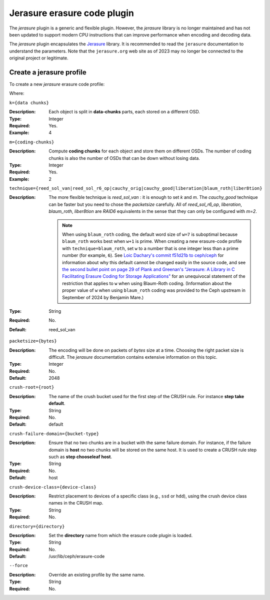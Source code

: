 ============================
Jerasure erasure code plugin
============================

The *jerasure* plugin is a generic and flexible plugin. However,
the *jerasure* library is no longer maintained and has not been
updated to support modern CPU instructions that can improve
performance when encoding and decoding data.

The *jerasure* plugin encapsulates the `Jerasure
<https://github.com/ceph/jerasure>`_ library. It is
recommended to read the ``jerasure`` documentation to
understand the parameters. Note that the ``jerasure.org``
web site as of 2023 may no longer be connected to the original
project or legitimate.

Create a jerasure profile
=========================

To create a new *jerasure* erasure code profile:
 
.. prompt:: bash $

   ceph osd erasure-code-profile set {name} \
     plugin=jerasure \
     k={data-chunks} \
     m={coding-chunks} \
     technique={reed_sol_van|reed_sol_r6_op|cauchy_orig|cauchy_good|liberation|blaum_roth|liber8tion} \
     [crush-root={root}] \
     [crush-failure-domain={bucket-type}] \
     [crush-device-class={device-class}] \
     [directory={directory}] \
     [--force]

Where:

``k={data chunks}``

:Description: Each object is split in **data-chunks** parts,
              each stored on a different OSD.

:Type: Integer
:Required: Yes.
:Example: 4

``m={coding-chunks}``

:Description: Compute **coding chunks** for each object and store them
              on different OSDs. The number of coding chunks is also
              the number of OSDs that can be down without losing data.

:Type: Integer
:Required: Yes.
:Example: 2

``technique={reed_sol_van|reed_sol_r6_op|cauchy_orig|cauchy_good|liberation|blaum_roth|liber8tion}``

:Description: The more flexible technique is *reed_sol_van* : it is
              enough to set *k* and *m*. The *cauchy_good* technique
              can be faster but you need to chose the *packetsize*
              carefully. All of *reed_sol_r6_op*, *liberation*,
              *blaum_roth*, *liber8tion* are *RAID6* equivalents in
              the sense that they can only be configured with *m=2*. 

              .. note:: When using ``blaum_roth`` coding, the default 
                 word size of ``w=7`` is suboptimal because ``blaum_roth`` 
                 works best when ``w+1`` is prime. When creating a new 
                 erasure-code profile with ``technique=blaum_roth``, 
                 set ``w`` to a number that is one integer less than a prime 
                 number (for example, ``6``). See `Loic Dachary's 
                 commit f51d21b to ceph/ceph <https://github.com/ceph/ceph/commit/f51d21b53d26d4f27c950cb1ba3f989e713ab325>`_ for information about
                 why this default cannot be changed easily in the
                 source code, and see `the second bullet point on
                 page 29 of Plank and Greenan's "Jerasure: A Library
                 in C Facilitating Erasure Coding for Storage
                 Applications" <https://github.com/ceph/jerasure/blob/master/Manual.pdf>`_ for an unequivocal statement of the restriction that applies 
                 to ``w`` when using Blaum-Roth coding.
                 (Information about the proper value of ``w`` when
                 using ``blaum_roth`` coding was provided to the
                 Ceph upstream in September of 2024 by Benjamin
                 Mare.)

:Type: String
:Required: No.
:Default: reed_sol_van

``packetsize={bytes}``

:Description: The encoding will be done on packets of *bytes* size at
              a time. Choosing the right packet size is difficult. The
              *jerasure* documentation contains extensive information
              on this topic.

:Type: Integer
:Required: No.
:Default: 2048

``crush-root={root}``

:Description: The name of the crush bucket used for the first step of
              the CRUSH rule. For instance **step take default**.

:Type: String
:Required: No.
:Default: default

``crush-failure-domain={bucket-type}``

:Description: Ensure that no two chunks are in a bucket with the same
              failure domain. For instance, if the failure domain is
              **host** no two chunks will be stored on the same
              host. It is used to create a CRUSH rule step such as **step
              chooseleaf host**.

:Type: String
:Required: No.
:Default: host

``crush-device-class={device-class}``

:Description: Restrict placement to devices of a specific class (e.g.,
              ``ssd`` or ``hdd``), using the crush device class names
              in the CRUSH map.

:Type: String
:Required: No.

``directory={directory}``

:Description: Set the **directory** name from which the erasure code
              plugin is loaded.

:Type: String
:Required: No.
:Default: /usr/lib/ceph/erasure-code

``--force``

:Description: Override an existing profile by the same name.

:Type: String
:Required: No.

